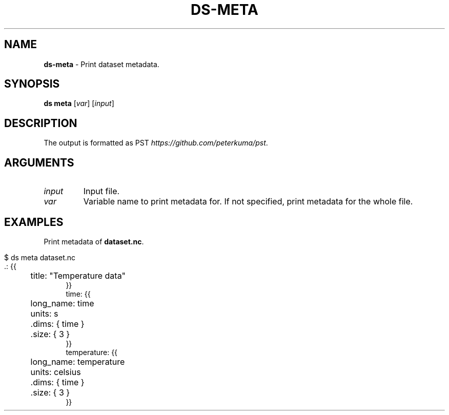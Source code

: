 .\" generated with Ronn-NG/v0.9.1
.\" http://github.com/apjanke/ronn-ng/tree/0.9.1
.TH "DS\-META" "1" "August 2022" ""
.SH "NAME"
\fBds\-meta\fR \- Print dataset metadata\.
.SH "SYNOPSIS"
\fBds meta\fR [\fIvar\fR] [\fIinput\fR]
.SH "DESCRIPTION"
The output is formatted as PST \fIhttps://github\.com/peterkuma/pst\fR\.
.SH "ARGUMENTS"
.TP
\fIinput\fR
Input file\.
.TP
\fIvar\fR
Variable name to print metadata for\. If not specified, print metadata for the whole file\.
.SH "EXAMPLES"
Print metadata of \fBdataset\.nc\fR\.
.IP "" 4
.nf
$ ds meta dataset\.nc
\&\.: {{
	title: "Temperature data"
}}
time: {{
	long_name: time
	units: s
	\.dims: { time }
	\.size: { 3 }
}}
temperature: {{
	long_name: temperature
	units: celsius
	\.dims: { time }
	\.size: { 3 }
}}
.fi
.IP "" 0

